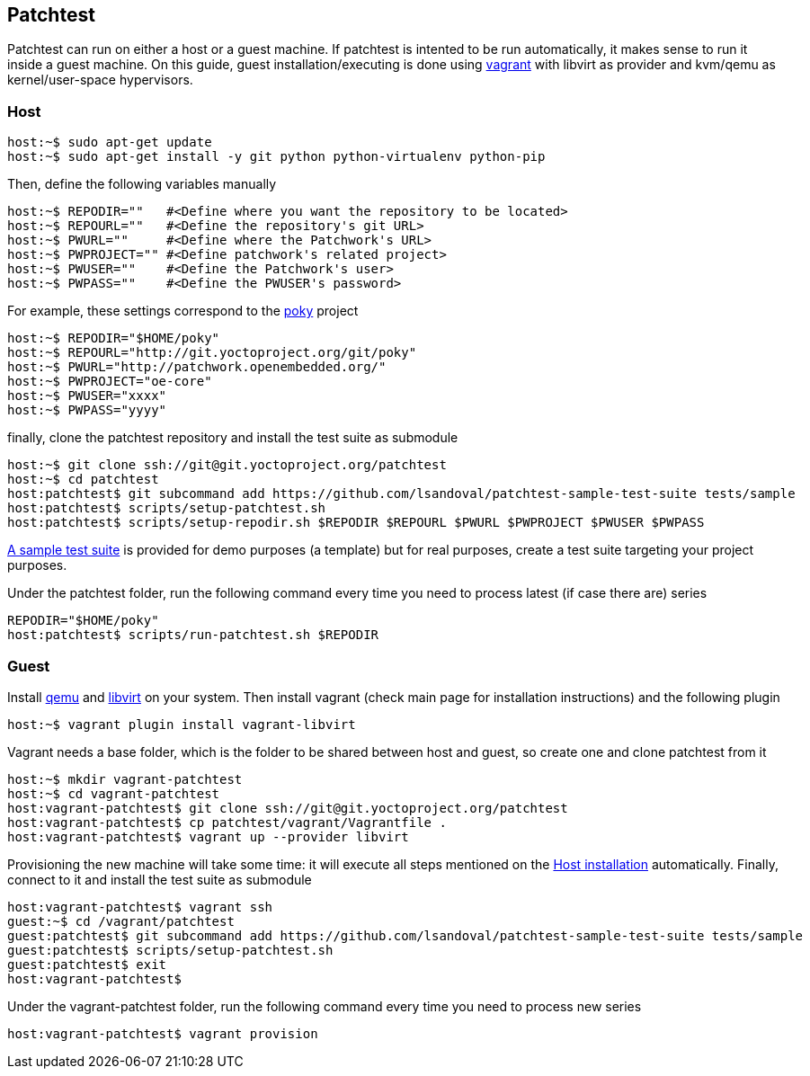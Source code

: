 == Patchtest

Patchtest can run on either a host or a guest machine. If patchtest is intented
to be run automatically, it makes sense to run it inside a guest machine.
On this guide, guest installation/executing is done using https://www.vagrantup.com/[vagrant]
with libvirt as provider and kvm/qemu as kernel/user-space hypervisors.

[[host-installation]]
=== Host

[source,shell]
----
host:~$ sudo apt-get update
host:~$ sudo apt-get install -y git python python-virtualenv python-pip
----

Then, define the following variables manually

[source,shell]
----
host:~$ REPODIR=""   #<Define where you want the repository to be located>
host:~$ REPOURL=""   #<Define the repository's git URL>
host:~$ PWURL=""     #<Define where the Patchwork's URL>
host:~$ PWPROJECT="" #<Define patchwork's related project>
host:~$ PWUSER=""    #<Define the Patchwork's user>
host:~$ PWPASS=""    #<Define the PWUSER's password>
----

For example, these settings correspond to the http://git.yoctoproject.org/cgit/cgit.cgi/poky/[poky]
project

[source,shell]
----
host:~$ REPODIR="$HOME/poky"
host:~$ REPOURL="http://git.yoctoproject.org/git/poky"
host:~$ PWURL="http://patchwork.openembedded.org/"
host:~$ PWPROJECT="oe-core"
host:~$ PWUSER="xxxx"
host:~$ PWPASS="yyyy"
----

finally, clone the patchtest repository and install the test suite as submodule

[source,shell]
----
host:~$ git clone ssh://git@git.yoctoproject.org/patchtest
host:~$ cd patchtest
host:patchtest$ git subcommand add https://github.com/lsandoval/patchtest-sample-test-suite tests/sample
host:patchtest$ scripts/setup-patchtest.sh
host:patchtest$ scripts/setup-repodir.sh $REPODIR $REPOURL $PWURL $PWPROJECT $PWUSER $PWPASS
----

https://github.com/lsandoval/patchtest-sample-test-suite[A sample test suite] is provided for demo purposes
(a template) but for real purposes, create a test suite targeting your project purposes.

Under the patchtest folder, run the following command every time you need to process
latest (if case there are) series

[source,shell]
----
REPODIR="$HOME/poky"
host:patchtest$ scripts/run-patchtest.sh $REPODIR
----

=== Guest

Install http://wiki.qemu.org/Main_Page[qemu] and https://libvirt.org/[libvirt] on your system.
Then install vagrant (check main page for installation instructions) and the following plugin

[source,shell]
----
host:~$ vagrant plugin install vagrant-libvirt
----

Vagrant needs a base folder, which is the folder to be shared between host and guest, so
create one and clone patchtest from it

[source,shell]
----
host:~$ mkdir vagrant-patchtest
host:~$ cd vagrant-patchtest
host:vagrant-patchtest$ git clone ssh://git@git.yoctoproject.org/patchtest
host:vagrant-patchtest$ cp patchtest/vagrant/Vagrantfile .
host:vagrant-patchtest$ vagrant up --provider libvirt
----

Provisioning the new machine will take some time: it will execute all steps mentioned on the
<<host-installation, Host installation>> automatically. Finally, connect to it and install the test suite as submodule

[source,shell]
----
host:vagrant-patchtest$ vagrant ssh
guest:~$ cd /vagrant/patchtest
guest:patchtest$ git subcommand add https://github.com/lsandoval/patchtest-sample-test-suite tests/sample
guest:patchtest$ scripts/setup-patchtest.sh
guest:patchtest$ exit
host:vagrant-patchtest$
----

Under the vagrant-patchtest folder, run the following command every time you need to
process new series

[source,shell]
----
host:vagrant-patchtest$ vagrant provision
----
